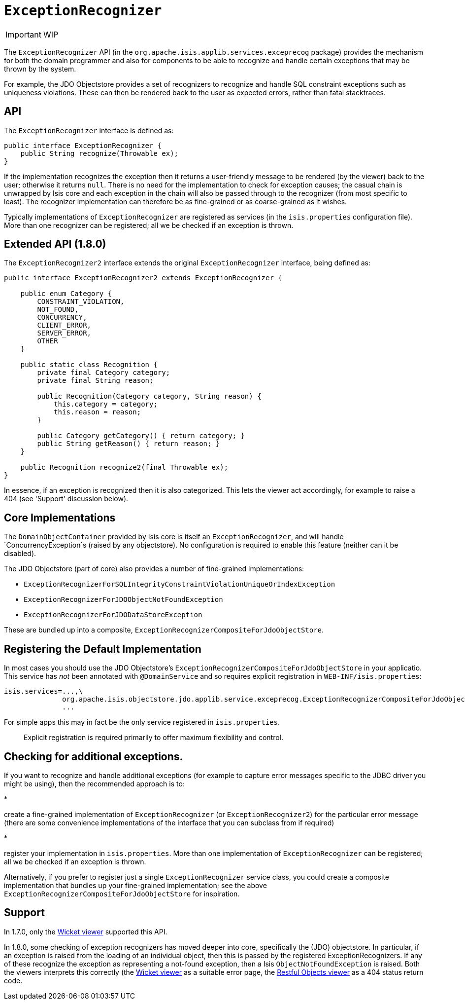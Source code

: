 [[_ug_reference-services-spi_manpage-ExceptionRecognizer]]
= `ExceptionRecognizer`
:Notice: Licensed to the Apache Software Foundation (ASF) under one or more contributor license agreements. See the NOTICE file distributed with this work for additional information regarding copyright ownership. The ASF licenses this file to you under the Apache License, Version 2.0 (the "License"); you may not use this file except in compliance with the License. You may obtain a copy of the License at. http://www.apache.org/licenses/LICENSE-2.0 . Unless required by applicable law or agreed to in writing, software distributed under the License is distributed on an "AS IS" BASIS, WITHOUT WARRANTIES OR  CONDITIONS OF ANY KIND, either express or implied. See the License for the specific language governing permissions and limitations under the License.
:_basedir: ../
:_imagesdir: images/

IMPORTANT: WIP




The `ExceptionRecognizer` API (in the `org.apache.isis.applib.services.exceprecog` package) provides the mechanism for
both the domain programmer and also for components to be able to recognize and handle certain exceptions that may be
thrown by the system.

For example, the JDO Objectstore provides a set of recognizers to recognize and handle SQL constraint exceptions such as uniqueness violations. These can then be rendered back to the user as expected errors, rather than fatal stacktraces.



== API

The `ExceptionRecognizer` interface is defined as:

[source,java]
----
public interface ExceptionRecognizer {
    public String recognize(Throwable ex);
}
----

If the implementation recognizes the exception then it returns a user-friendly message to be rendered (by the viewer)
back to the user; otherwise it returns `null`. There is no need for the implementation to check for exception causes;
the casual chain is unwrapped by Isis core and each exception in the chain will also be passed through to the
recognizer (from most specific to least). The recognizer implementation can therefore be as fine-grained or as
coarse-grained as it wishes.

Typically implementations of `ExceptionRecognizer` are registered as services (in the `isis.properties` configuration
file). More than one recognizer can be registered; all we be checked if an exception is thrown.

== Extended API (1.8.0)

The `ExceptionRecognizer2` interface extends the original `ExceptionRecognizer` interface, being defined as:

[source,java]
----
public interface ExceptionRecognizer2 extends ExceptionRecognizer {

    public enum Category {
        CONSTRAINT_VIOLATION,
        NOT_FOUND,
        CONCURRENCY,
        CLIENT_ERROR,
        SERVER_ERROR,
        OTHER
    }

    public static class Recognition {
        private final Category category;
        private final String reason;

        public Recognition(Category category, String reason) {
            this.category = category;
            this.reason = reason;
        }

        public Category getCategory() { return category; }
        public String getReason() { return reason; }
    }

    public Recognition recognize2(final Throwable ex);
}
----

In essence, if an exception is recognized then it is also categorized. This lets the viewer act accordingly, for
example to raise a 404 (see 'Support' discussion below).

== Core Implementations

The `DomainObjectContainer` provided by Isis core is itself an `ExceptionRecognizer`, and will handle
`ConcurrencyException`s (raised by any objectstore). No configuration is required to enable this feature (neither can
it be disabled).

The JDO Objectstore (part of core) also provides a number of fine-grained implementations:

* `ExceptionRecognizerForSQLIntegrityConstraintViolationUniqueOrIndexException`
* `ExceptionRecognizerForJDOObjectNotFoundException`
* `ExceptionRecognizerForJDODataStoreException`

These are bundled up into a composite, `ExceptionRecognizerCompositeForJdoObjectStore`.

== Registering the Default Implementation

In most cases you should use the JDO Objectstore's `ExceptionRecognizerCompositeForJdoObjectStore` in your applicatio.
This service has _not_ been annotated with `@DomainService` and so requires explicit registration in
`WEB-INF/isis.properties`:

[source,ini]
----
isis.services=...,\
              org.apache.isis.objectstore.jdo.applib.service.exceprecog.ExceptionRecognizerCompositeForJdoObjectStore,\
              ...
----

For simple apps this may in fact be the only service registered in `isis.properties`.

____

Explicit registration is required primarily to offer maximum flexibility and control.

____

== Checking for additional exceptions.

If you want to recognize and handle additional exceptions (for example to capture error messages specific to the
JDBC driver you might be using), then the recommended approach is to:

*

create a fine-grained implementation of `ExceptionRecognizer` (or `ExceptionRecognizer2`) for the particular error
message (there are some convenience implementations of the interface that you can subclass from if required)

*

register your implementation in `isis.properties`. More than one implementation of `ExceptionRecognizer` can be
 registered; all we be checked if an exception is thrown.

Alternatively, if you prefer to register just a single `ExceptionRecognizer` service class, you could create a
composite implementation that bundles up your fine-grained implementation; see the above
`ExceptionRecognizerCompositeForJdoObjectStore` for inspiration.

== Support

In 1.7.0, only the xref:_ug_wicket-viewer[Wicket viewer] supported this API.

In 1.8.0, some checking of exception recognizers has moved deeper into core, specifically the (JDO) objectstore.
In particular, if an exception is raised from the loading of an individual object, then this is passed by the
registered ExceptionRecognizers. If any of these recognize the exception as representing a not-found exception, then
a Isis `ObjectNotFoundException` is raised. Both the viewers interprets this correctly (the
xref:_ug_wicket-viewer[Wicket viewer] as a suitable error page, the
xref:_ug_restfulobjects-viewer[Restful Objects viewer] as a 404 status return code.
